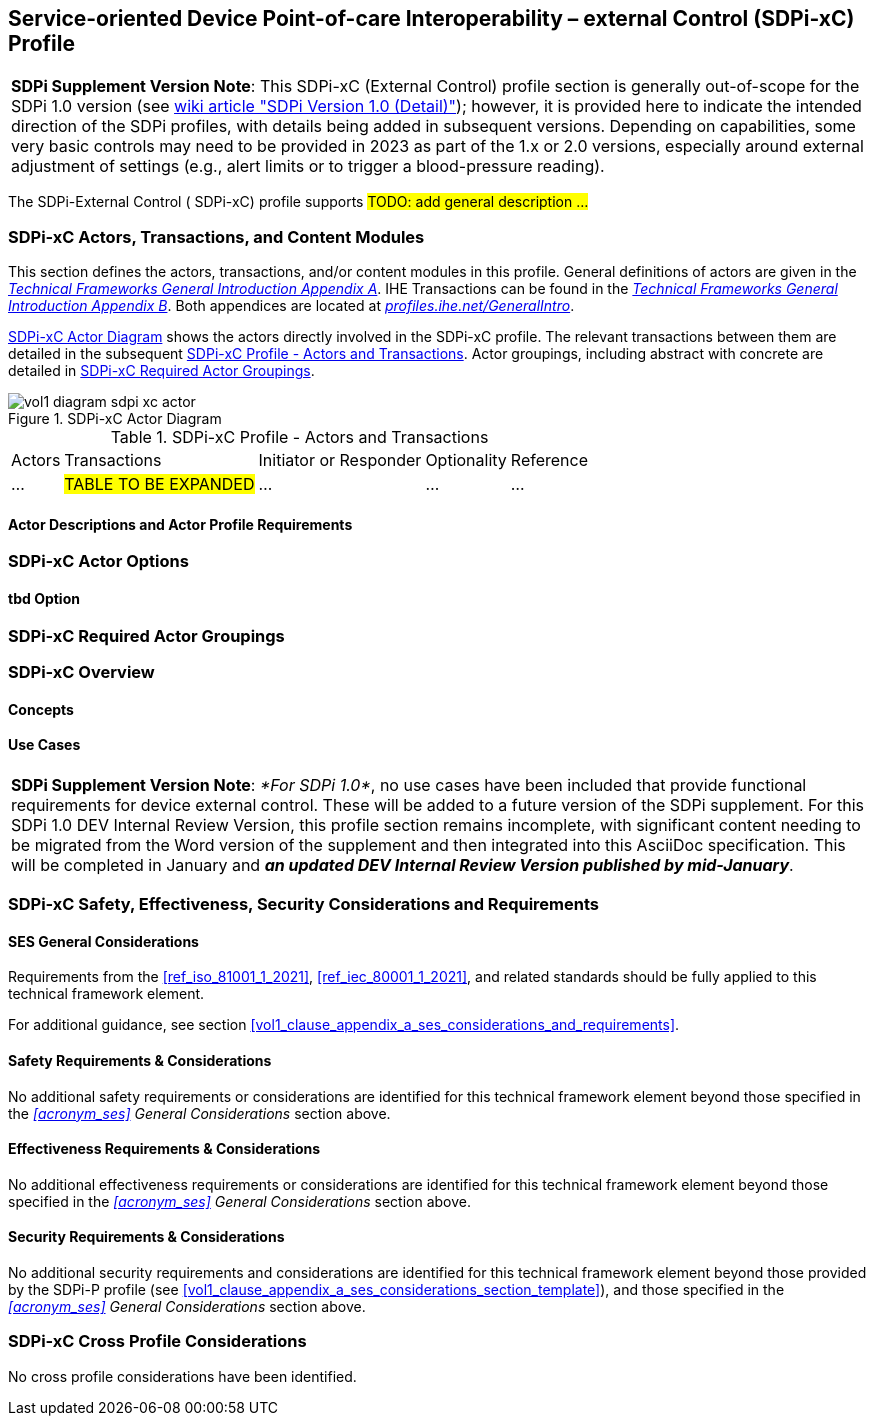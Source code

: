 // = Service-oriented Device Point-of-care Interoperability – external Control (SDPi-xC) Profile

// 13.
[#vol1_clause_sdpi_xc_profile,sdpi_offset=13]
== Service-oriented Device Point-of-care Interoperability – external Control (SDPi-xC) Profile


[%noheader]
[%autowidth]
[cols="1"]
|===
a| *SDPi Supplement Version Note*: This SDPi-xC (External Control) profile section is generally out-of-scope for the SDPi 1.0 version (see https://github.com/IHE/sdpi-fhir/wiki/SDPi-Editorial-Planning-and-Versions#sdpi-version-10-detail-[wiki article "SDPi Version 1.0 (Detail)"]); however, it is provided here to indicate the intended direction of the SDPi profiles, with details being added in subsequent versions.  Depending on capabilities, some very basic controls may need to be provided in 2023 as part of the 1.x or 2.0 versions, especially around external adjustment of settings (e.g., alert limits or to trigger a blood-pressure reading).

|===

The SDPi-External Control ([[acronym_sdpi_xc,SDPi-xC]] SDPi-xC) profile supports #TODO: add general description ...#

// 13.1
=== SDPi-xC Actors, Transactions, and Content Modules

This section defines the actors, transactions, and/or content modules in this profile.
General definitions of actors are given in the https://profiles.ihe.net/GeneralIntro/ch-A.html[_Technical Frameworks General Introduction Appendix A_].
IHE Transactions can be found in the https://profiles.ihe.net/GeneralIntro/ch-B.html[_Technical Frameworks General Introduction Appendix B_].
Both appendices are located at https://profiles.ihe.net/GeneralIntro/[_profiles.ihe.net/GeneralIntro_].

<<vol1_figure_sdpi_xc_actor_diagram>> shows the actors directly involved in the SDPi-xC profile.
The relevant transactions between them are detailed in the subsequent <<vol1_table_sdpi_xc_actors_transactions>>.
Actor groupings, including abstract with concrete are detailed in <<vol1_clause_sdpi_xc_required_actor_groupings>>.

[#vol1_figure_sdpi_xc_actor_diagram]
.SDPi-xC Actor Diagram

image::../images/vol1-diagram-sdpi-xc-actor.svg[]

[#vol1_table_sdpi_xc_actors_transactions]
.SDPi-xC Profile - Actors and Transactions
[%autowidth]
[cols="1,2,1,1,3"]
|===
.^|Actors
.^|Transactions
.^|Initiator or Responder
.^|Optionality
.^|Reference

| ...
| #TABLE TO BE EXPANDED#
| ...
| ...
| ...

|===

// 13.1.1
==== Actor Descriptions and Actor Profile Requirements

// 13.2
=== SDPi-xC Actor Options

// 13.2.1
==== tbd Option
// NOTE:  These options are TBD for SDPi 1.0

// 13.3
[#vol1_clause_sdpi_xc_required_actor_groupings]
=== SDPi-xC Required Actor Groupings

// 13.4
=== SDPi-xC Overview

// 13.4.1
==== Concepts

// 13.4.2
==== Use Cases

[%noheader]
[%autowidth]
[cols="1"]
|===
a| *SDPi Supplement Version Note*:  _*For SDPi 1.0*_, no use cases have been included that provide functional requirements for device external control.  These will be added to a future version of the SDPi supplement.
For this SDPi 1.0 DEV Internal Review Version, this profile section remains incomplete, with significant content needing to be migrated from the Word version of the supplement and then integrated into this AsciiDoc specification.
This will be completed in January and *_an updated DEV Internal Review Version published by mid-January_*.
|===

[#vol1_clause_sdpi_xc_ses_considerations]
=== SDPi-xC Safety, Effectiveness, Security Considerations and Requirements

==== SES General Considerations
Requirements from the <<ref_iso_81001_1_2021>>, <<ref_iec_80001_1_2021>>, and related standards should be fully applied to this technical framework element.

For additional guidance, see section <<vol1_clause_appendix_a_ses_considerations_and_requirements>>.

==== Safety Requirements & Considerations
No additional safety requirements or considerations are identified for this technical framework element beyond those specified in the _<<acronym_ses>> General Considerations_ section above.

==== Effectiveness Requirements & Considerations
No additional effectiveness requirements or considerations are identified for this technical framework element beyond those specified in the _<<acronym_ses>> General Considerations_ section above.

==== Security Requirements & Considerations
No additional security requirements and considerations are identified for this technical framework element beyond those provided by the  SDPi-P profile (see <<vol1_clause_appendix_a_ses_considerations_section_template>>), and those specified in the _<<acronym_ses>> General Considerations_ section above.

=== SDPi-xC Cross Profile Considerations

No cross profile considerations have been identified.

////
#TODO:  See the template instructions + PCD 2019 and other TF's to see if any content should go in this section for SDPi-xC.#
////

